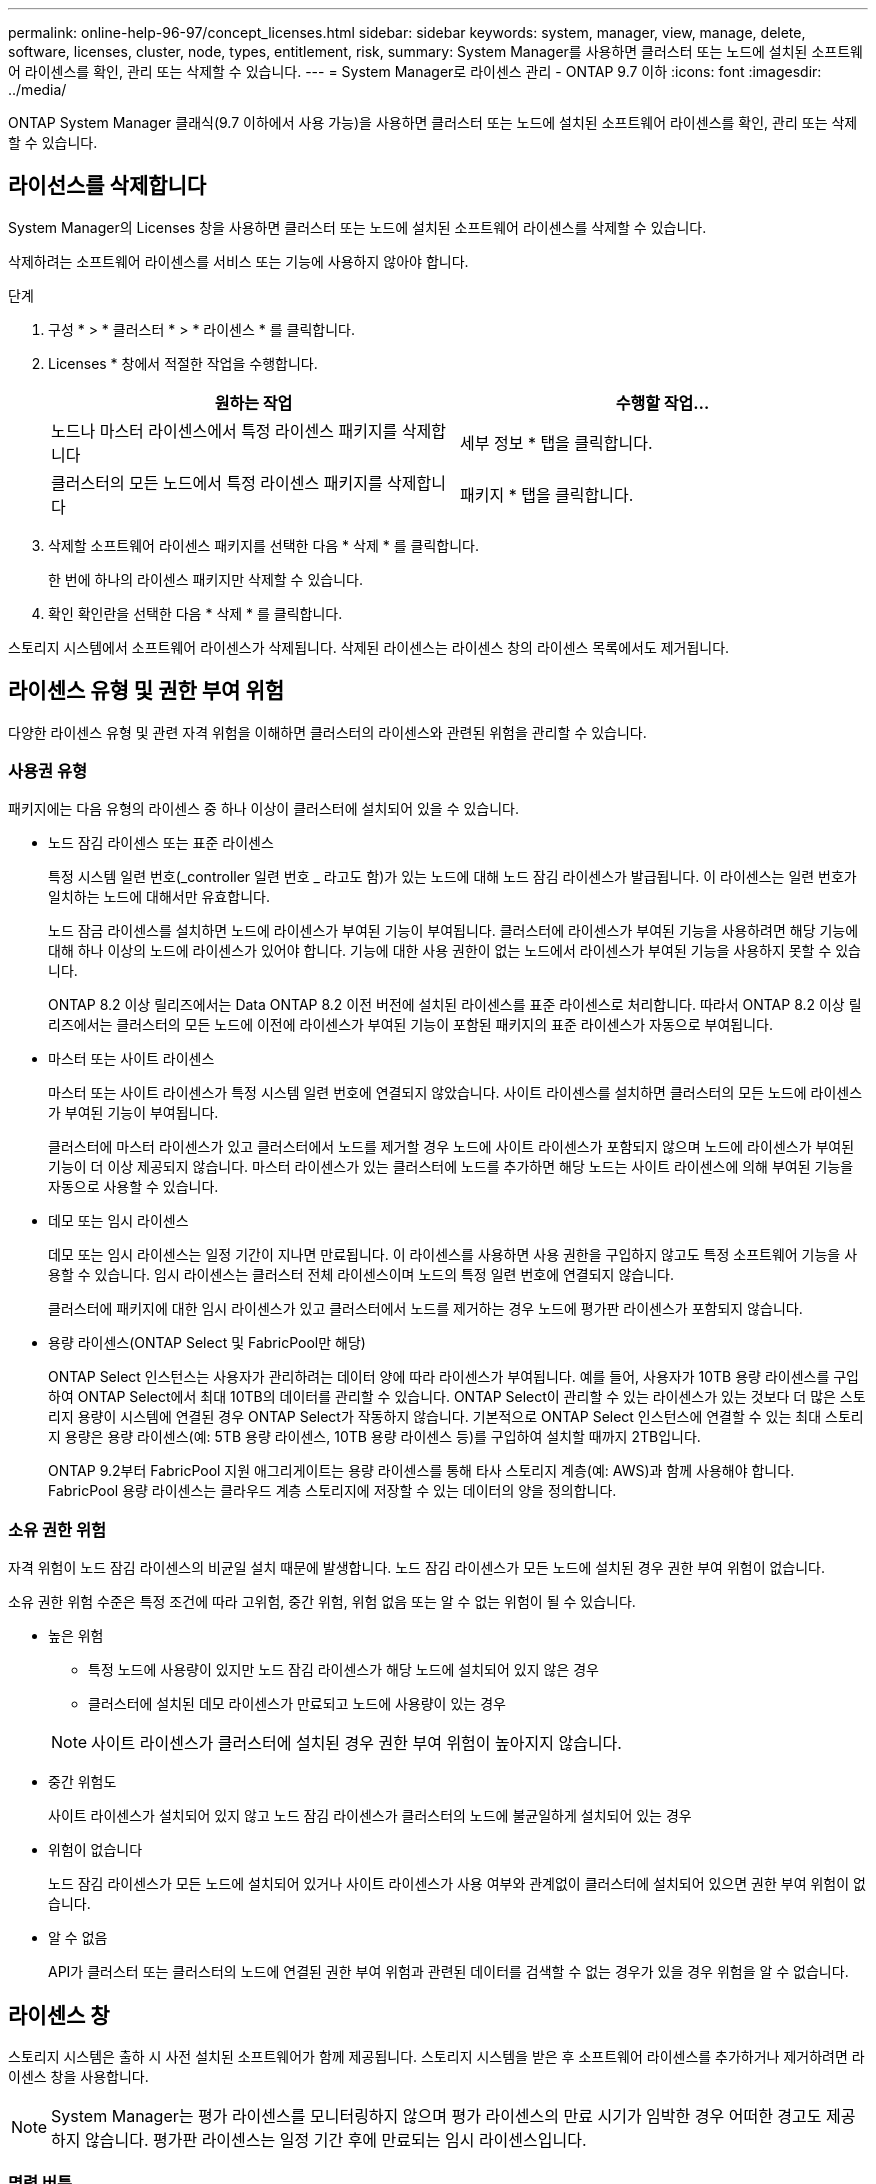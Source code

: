 ---
permalink: online-help-96-97/concept_licenses.html 
sidebar: sidebar 
keywords: system, manager, view, manage, delete, software, licenses, cluster, node, types, entitlement, risk, 
summary: System Manager를 사용하면 클러스터 또는 노드에 설치된 소프트웨어 라이센스를 확인, 관리 또는 삭제할 수 있습니다. 
---
= System Manager로 라이센스 관리 - ONTAP 9.7 이하
:icons: font
:imagesdir: ../media/


[role="lead"]
ONTAP System Manager 클래식(9.7 이하에서 사용 가능)을 사용하면 클러스터 또는 노드에 설치된 소프트웨어 라이센스를 확인, 관리 또는 삭제할 수 있습니다.



== 라이선스를 삭제합니다

System Manager의 Licenses 창을 사용하면 클러스터 또는 노드에 설치된 소프트웨어 라이센스를 삭제할 수 있습니다.

삭제하려는 소프트웨어 라이센스를 서비스 또는 기능에 사용하지 않아야 합니다.

.단계
. 구성 * > * 클러스터 * > * 라이센스 * 를 클릭합니다.
. Licenses * 창에서 적절한 작업을 수행합니다.
+
|===
| 원하는 작업 | 수행할 작업... 


 a| 
노드나 마스터 라이센스에서 특정 라이센스 패키지를 삭제합니다
 a| 
세부 정보 * 탭을 클릭합니다.



 a| 
클러스터의 모든 노드에서 특정 라이센스 패키지를 삭제합니다
 a| 
패키지 * 탭을 클릭합니다.

|===
. 삭제할 소프트웨어 라이센스 패키지를 선택한 다음 * 삭제 * 를 클릭합니다.
+
한 번에 하나의 라이센스 패키지만 삭제할 수 있습니다.

. 확인 확인란을 선택한 다음 * 삭제 * 를 클릭합니다.


스토리지 시스템에서 소프트웨어 라이센스가 삭제됩니다. 삭제된 라이센스는 라이센스 창의 라이센스 목록에서도 제거됩니다.



== 라이센스 유형 및 권한 부여 위험

다양한 라이센스 유형 및 관련 자격 위험을 이해하면 클러스터의 라이센스와 관련된 위험을 관리할 수 있습니다.



=== 사용권 유형

패키지에는 다음 유형의 라이센스 중 하나 이상이 클러스터에 설치되어 있을 수 있습니다.

* 노드 잠김 라이센스 또는 표준 라이센스
+
특정 시스템 일련 번호(_controller 일련 번호 _ 라고도 함)가 있는 노드에 대해 노드 잠김 라이센스가 발급됩니다. 이 라이센스는 일련 번호가 일치하는 노드에 대해서만 유효합니다.

+
노드 잠금 라이센스를 설치하면 노드에 라이센스가 부여된 기능이 부여됩니다. 클러스터에 라이센스가 부여된 기능을 사용하려면 해당 기능에 대해 하나 이상의 노드에 라이센스가 있어야 합니다. 기능에 대한 사용 권한이 없는 노드에서 라이센스가 부여된 기능을 사용하지 못할 수 있습니다.

+
ONTAP 8.2 이상 릴리즈에서는 Data ONTAP 8.2 이전 버전에 설치된 라이센스를 표준 라이센스로 처리합니다. 따라서 ONTAP 8.2 이상 릴리즈에서는 클러스터의 모든 노드에 이전에 라이센스가 부여된 기능이 포함된 패키지의 표준 라이센스가 자동으로 부여됩니다.

* 마스터 또는 사이트 라이센스
+
마스터 또는 사이트 라이센스가 특정 시스템 일련 번호에 연결되지 않았습니다. 사이트 라이센스를 설치하면 클러스터의 모든 노드에 라이센스가 부여된 기능이 부여됩니다.

+
클러스터에 마스터 라이센스가 있고 클러스터에서 노드를 제거할 경우 노드에 사이트 라이센스가 포함되지 않으며 노드에 라이센스가 부여된 기능이 더 이상 제공되지 않습니다. 마스터 라이센스가 있는 클러스터에 노드를 추가하면 해당 노드는 사이트 라이센스에 의해 부여된 기능을 자동으로 사용할 수 있습니다.

* 데모 또는 임시 라이센스
+
데모 또는 임시 라이센스는 일정 기간이 지나면 만료됩니다. 이 라이센스를 사용하면 사용 권한을 구입하지 않고도 특정 소프트웨어 기능을 사용할 수 있습니다. 임시 라이센스는 클러스터 전체 라이센스이며 노드의 특정 일련 번호에 연결되지 않습니다.

+
클러스터에 패키지에 대한 임시 라이센스가 있고 클러스터에서 노드를 제거하는 경우 노드에 평가판 라이센스가 포함되지 않습니다.

* 용량 라이센스(ONTAP Select 및 FabricPool만 해당)
+
ONTAP Select 인스턴스는 사용자가 관리하려는 데이터 양에 따라 라이센스가 부여됩니다. 예를 들어, 사용자가 10TB 용량 라이센스를 구입하여 ONTAP Select에서 최대 10TB의 데이터를 관리할 수 있습니다. ONTAP Select이 관리할 수 있는 라이센스가 있는 것보다 더 많은 스토리지 용량이 시스템에 연결된 경우 ONTAP Select가 작동하지 않습니다. 기본적으로 ONTAP Select 인스턴스에 연결할 수 있는 최대 스토리지 용량은 용량 라이센스(예: 5TB 용량 라이센스, 10TB 용량 라이센스 등)를 구입하여 설치할 때까지 2TB입니다.

+
ONTAP 9.2부터 FabricPool 지원 애그리게이트는 용량 라이센스를 통해 타사 스토리지 계층(예: AWS)과 함께 사용해야 합니다. FabricPool 용량 라이센스는 클라우드 계층 스토리지에 저장할 수 있는 데이터의 양을 정의합니다.





=== 소유 권한 위험

자격 위험이 노드 잠김 라이센스의 비균일 설치 때문에 발생합니다. 노드 잠김 라이센스가 모든 노드에 설치된 경우 권한 부여 위험이 없습니다.

소유 권한 위험 수준은 특정 조건에 따라 고위험, 중간 위험, 위험 없음 또는 알 수 없는 위험이 될 수 있습니다.

* 높은 위험
+
** 특정 노드에 사용량이 있지만 노드 잠김 라이센스가 해당 노드에 설치되어 있지 않은 경우
** 클러스터에 설치된 데모 라이센스가 만료되고 노드에 사용량이 있는 경우


+
[NOTE]
====
사이트 라이센스가 클러스터에 설치된 경우 권한 부여 위험이 높아지지 않습니다.

====
* 중간 위험도
+
사이트 라이센스가 설치되어 있지 않고 노드 잠김 라이센스가 클러스터의 노드에 불균일하게 설치되어 있는 경우

* 위험이 없습니다
+
노드 잠김 라이센스가 모든 노드에 설치되어 있거나 사이트 라이센스가 사용 여부와 관계없이 클러스터에 설치되어 있으면 권한 부여 위험이 없습니다.

* 알 수 없음
+
API가 클러스터 또는 클러스터의 노드에 연결된 권한 부여 위험과 관련된 데이터를 검색할 수 없는 경우가 있을 경우 위험을 알 수 없습니다.





== 라이센스 창

스토리지 시스템은 출하 시 사전 설치된 소프트웨어가 함께 제공됩니다. 스토리지 시스템을 받은 후 소프트웨어 라이센스를 추가하거나 제거하려면 라이센스 창을 사용합니다.

[NOTE]
====
System Manager는 평가 라이센스를 모니터링하지 않으며 평가 라이센스의 만료 시기가 임박한 경우 어떠한 경고도 제공하지 않습니다. 평가판 라이센스는 일정 기간 후에 만료되는 임시 라이센스입니다.

====


=== 명령 버튼

* * 추가 *
+
새 소프트웨어 라이센스를 추가할 수 있는 Add License(라이센스 추가) 창을 엽니다.

* * 삭제 *
+
소프트웨어 라이센스 목록에서 선택한 소프트웨어 라이센스를 삭제합니다.

* * 새로 고침 *
+
창에서 정보를 업데이트합니다.





=== 패키지 탭

스토리지 시스템에 설치된 라이센스 패키지에 대한 정보를 표시합니다.

* * 패키지 *
+
라이센스 패키지의 이름을 표시합니다.

* * 소유 권한 위험 *
+
클러스터의 라이센스 권한 문제로 인한 위험 수준을 나타냅니다. 소유 권한 위험 수준은 고위험(image:../media/high_risk_entitlementrisk.gif[""]), 중간 위험(image:../media/medium_risk_entitlementrisk.gif[""]), 위험 없음(image:../media/no_risk_entitlementrisk.gif[""]), 알 수 없음(image:../media/unknown_risk_entitlementrisk.gif[""]) 또는 라이센스가 없는(-).

* * 설명 *
+
클러스터의 라이센스 권한 문제로 인한 위험 수준을 표시합니다.





=== 라이센스 패키지 세부 정보 영역

라이센스 패키지 목록 아래의 영역에는 선택한 라이센스 패키지에 대한 추가 정보가 표시됩니다. 이 영역에는 라이센스가 설치된 클러스터 또는 노드에 대한 정보, 라이센스의 일련 번호, 이전 주의 사용, 라이센스 설치 여부, 라이센스 만료 날짜 및 라이센스가 레거시 라이센싱인지 여부가 포함됩니다.



=== 세부 정보 탭

스토리지 시스템에 설치된 라이센스 패키지에 대한 추가 정보를 표시합니다.

* * 패키지 *
+
라이센스 패키지의 이름을 표시합니다.

* * 클러스터/노드 *
+
라이센스 패키지가 설치된 클러스터 또는 노드를 표시합니다.

* * 일련 번호 *
+
클러스터 또는 노드에 설치된 라이센스 패키지의 일련 번호를 표시합니다.

* * 유형 *
+
다음과 같은 라이센스 패키지 유형을 표시합니다.

+
** Temporary: 라이센스가 데모 기간에만 유효한 임시 라이센스임을 지정합니다.
** 마스터: 라이센스가 클러스터의 모든 노드에 설치되는 마스터 라이센스임을 지정합니다.
** 노드 잠김: 라이센스가 클러스터 내의 단일 노드에 설치되는 노드 잠김 라이센스입니다.
** 용량:
+
*** ONTAP Select의 경우 라이센스가 용량 라이센스임을 지정하며, 이 라이센스는 인스턴스가 관리할 수 있도록 라이센스가 부여된 총 데이터 용량을 정의합니다.
*** FabricPool의 경우 라이센스가 용량 라이센스인지 지정합니다. 이 라이센스는 연결된 타사 스토리지(예: AWS)에서 관리할 수 있는 데이터 양을 정의합니다.




* * 시/도 *
+
라이센스 패키지의 상태를 표시합니다. 이 상태는 다음과 같습니다.

+
** 평가: 설치된 라이센스가 평가판 라이센스임을 지정합니다.
** 설치됨: 설치된 라이센스가 유효한 구입한 라이센스임을 지정합니다.
** 경고: 설치된 라이센스가 유효한 구입한 라이센스이며 최대 용량에 근접함을 지정합니다.
** 적용: 설치된 라이센스가 유효한 구입한 라이센스이며 만료 날짜를 초과하도록 지정합니다.
** 라이센스 대기 중: 라이센스가 아직 설치되지 않았음을 지정합니다.


* * 레거시 *
+
라이센스가 레거시 라이센스인지 여부를 표시합니다.

* * 최대 용량 *
+
** ONTAP Select의 경우 ONTAP Select 인스턴스에 연결할 수 있는 최대 스토리지 양을 표시합니다.
** FabricPool의 경우 클라우드 계층 스토리지로 사용할 수 있는 최대 타사 오브젝트 저장소 스토리지 양을 표시합니다.


* * 현재 용량 *
+
** ONTAP Select의 경우 현재 ONTAP Select 인스턴스에 연결된 총 스토리지 양을 표시합니다.
** FabricPool의 경우 현재 클라우드 계층 스토리지로 사용되는 타사 오브젝트 저장소 스토리지의 총 양을 표시합니다.


* * 만료 날짜 *
+
소프트웨어 라이센스 패키지의 만료 날짜를 표시합니다.



* 관련 정보 *

https://docs.netapp.com/us-en/ontap/system-admin/index.html["시스템 관리"]

xref:task_creating_cluster.adoc[클러스터 생성]

